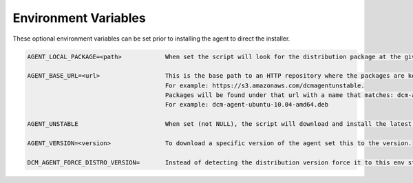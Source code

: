 .. raw:: latex
  
      \newpage

.. _agent_installation_env_variables:

Environment Variables
---------------------

These optional environment variables can be set prior to installing the agent to direct the installer.

.. code-block:: text

  AGENT_LOCAL_PACKAGE=<path>            When set the script will look for the distribution package at the given path on the local file system instead of downloading it.

  AGENT_BASE_URL=<url>                  This is the base path to an HTTP repository where the packages are kept.
                                        For example: https://s3.amazonaws.com/dcmagentunstable.
                                        Packages will be found under that url with a name that matches: dcm-agent-<distribution>-<version>-<architecture>.<pkg type>
                                        For example: dcm-agent-ubuntu-10.04-amd64.deb

  AGENT_UNSTABLE                        When set (not NULL), the script will download and install the latest unstable version of the dcm-agent.

  AGENT_VERSION=<version>               To download a specific version of the agent set this to the version.

  DCM_AGENT_FORCE_DISTRO_VERSION=       Instead of detecting the distribution version force it to this env string.
